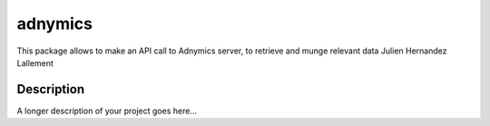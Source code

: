 ========
adnymics
========


This package allows to make an API call to Adnymics server, to retrieve and munge relevant data
Julien Hernandez Lallement


Description
===========

A longer description of your project goes here...

